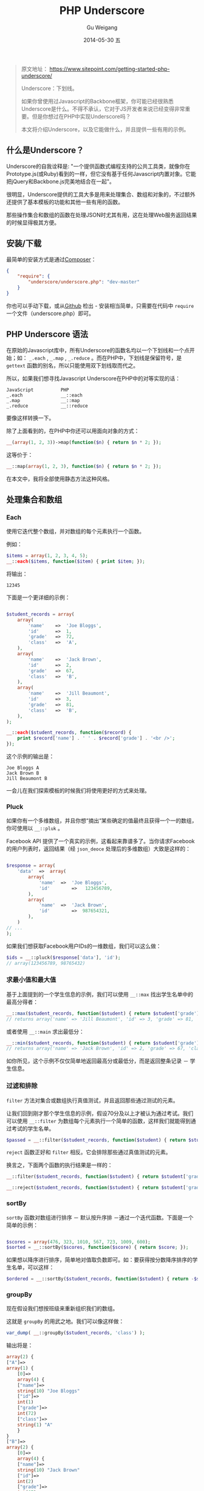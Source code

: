 #+TITLE:       PHP Underscore
#+AUTHOR:      Gu Weigang
#+EMAIL:       guweigang@outlook.com
#+DATE:        2014-05-30 五
#+URI:         /blog/%y/%m/%d/PHP-Underscore
#+KEYWORDS:    php, php library
#+TAGS:        php library
#+LANGUAGE:    en
#+OPTIONS:     H:3 num:nil toc:nil \n:nil ::t |:t ^:nil -:nil f:t *:t <:t
#+DESCRIPTION: Underscore.php is a PHP port of the popular Underscore.js library.
#+OPTIONS:     toc:3

#+BEGIN_QUOTE

原文地址： https://www.sitepoint.com/getting-started-php-underscore/

Underscore：下划线。

如果你曾使用过Javascript的Backbone框架，你可能已经很熟悉Underscore是什么。不得不承认，它对于JS开发者来说已经变得非常重要。但是你想过在PHP中实现Underscore吗？

本文将介绍Underscore，以及它能做什么，并且提供一些有用的示例。

#+END_QUOTE

** 什么是Underscore？

   Underscore的自我诠释是: "一个提供函数式编程支持的公共工具类，就像你在Prototype.js(或Ruby)看到的一样，但它没有基于任何Javascript内置对象。它能把jQuery和Backbone.js完美地结合在一起"。

   很明显，Underscore提供的工具大多是用来处理集合、数组和对象的，不过额外还提供了基本模板的功能和其他一些有用的函数。

   那些操作集合和数组的函数在处理JSON时尤其有用，这在处理Web服务返回结果的时候显得极其方便。

** 安装/下载

   最简单的安装方式是通过[[http://getcomposer.org/][Composer]]：
   
#+BEGIN_SRC JSON
{
    "require": {
        "underscore/underscore.php": "dev-master"
    }   
}
#+END_SRC

   你也可以手动下载，或从[[https://github.com/brianhaveri/Underscore.php][Github]] 检出 - 安装相当简单，只需要在代码中 =require= 一个文件（underscore.php）即可。

** PHP Underscore 语法

   在原始的Javascript库中，所有Underscore的函数名均以一个下划线和一个点开始；如： =_.each= ,  =_.map= ,  =_.reduce= 。而在PHP中，下划线是保留符号，是 =gettext= 函数的别名，所以只能使用双下划线取而代之。

   所以，如果我们想寻找Javascript Underscore在PHP中的对等实现的话：

#+BEGIN_SRC TXT
JavaScript          PHP
_.each              __::each
_.map               __::map
_.reduce            __::reduce
#+END_SRC

要像这样转换一下。

除了上面看到的，在PHP中你还可以用面向对象的方式：

#+BEGIN_SRC PHP
__(array(1, 2, 3))->map(function($n) { return $n * 2; });
#+END_SRC

这等价于：

#+BEGIN_SRC PHP
__::map(array(1, 2, 3), function($n) { return $n * 2; });
#+END_SRC

在本文中，我将全部使用静态方法这种风格。

** 处理集合和数组

*** Each
   
使用它迭代整个数组，并对数组的每个元素执行一个函数。

例如：

#+BEGIN_SRC PHP
$items = array(1, 2, 3, 4, 5);
__::each($items, function($item) { print $item; });
#+END_SRC

将输出：

#+BEGIN_SRC TEXT
12345
#+END_SRC

下面是一个更详细的示例：

#+BEGIN_SRC PHP

$student_records = array(
    array(
        'name'    =>  'Joe Bloggs',
        'id'      =>  1,
        'grade'   =>  72,
        'class'   =>  'A',
    ),
    array(
        'name'    =>  'Jack Brown',
        'id'      =>  2,
        'grade'   =>  67,
        'class'   =>  'B',
    ),
    array(
        'name'    =>  'Jill Beaumont',
        'id'      =>  3,
        'grade'   =>  81,
        'class'   =>  'B',
    ),
);

__::each($student_records, function($record) { 
    print $record['name'] . ' ' . $record['grade'] . '<br />'; 
});

#+END_SRC

这个示例的输出是：

#+BEGIN_SRC TXT
Joe Bloggs A
Jack Brown B
Jill Beaumont B
#+END_SRC

一会儿在我们探索模板的时候我们将使用更好的方式来处理。

*** Pluck
    
如果你有一个多维数组，并且你想“摘出“某些确定的值最终且获得一个一的数组，你可使用以 =__::pluk= 。

Facebook API 提供了一个真实的示例，这看起来靠谱多了。当你请求Facebook的用户列表时，返回结果（经 =json_deoce= 处理后的多维数组）大致是这样的：

#+BEGIN_SRC PHP

$response = array(
    'data'  =>  array(
        array(
            'name'  =>  'Joe Bloggs',
            'id'        =>   123456789,
        ),
        array(
            'name'  =>  'Jack Brown',
            'id'        =>  987654321,
        ),
    )
// ...
);

#+END_SRC

如果我们想获取Facebook用户IDs的一维数组，我们可以这么做：

#+BEGIN_SRC PHP
$ids = __::pluck($response['data'], 'id');
// array(123456789, 98765432)
#+END_SRC

*** 求最小值和最大值

基于上面提到的一个学生信息的示例，我们可以使用 =__::max= 找出学生名单中的最高分得者：

#+BEGIN_SRC PHP
__::max($student_records, function($student) { return $student['grade']; });
// returns array('name' => 'Jill Beaumont', 'id' => 3, 'grade' => 81, 'class' => 'B)
#+END_SRC

或者使用 =__::main= 求出最低分：

#+BEGIN_SRC PHP
__::min($student_records, function($student) { return $student['grade']; });
// returns array('name' => 'Jack Brown', 'id' => 2, 'grade' => 67, 'class' => 'B')
#+END_SRC

如你所见，这个示例不仅仅简单地返回最高分或最低分，而是返回整条记录 － 学生信息。

*** 过滤和排除

=filter= 方法对集合或数组执行真值测试，并且返回那些通过测试的元素。

让我们回到刚才那个学生信息的示例，假设70分及以上才被认为通过考试。我们可以使用 =__::filter= 为数组每个元素执行一个简单的函数，这样我们就能得到通过考试的学生名单。

#+BEGIN_SRC PHP
$passed = __::filter($student_records, function($student) { return $student['grade'] >= 70; });
#+END_SRC

=reject= 函数正好和 =filter= 相反。它会排除那些通过真值测试的元素。

换言之，下面两个函数的执行结果是一样的：

#+BEGIN_SRC PHP
__::filter($student_records, function($student) { return $student['grade'] >= 70; });

__::reject($student_records, function($student) { return $student['grade'] < 70; });
#+END_SRC

*** sortBy

=sortBy= 函数对数组进行排序 － 默认按升序排 －通过一个迭代函数。下面是一个简单的示例：

#+BEGIN_SRC PHP

$scores = array(476, 323, 1010, 567, 723, 1009, 600);
$sorted = __::sortBy($scores, function($score) { return $score; });

#+END_SRC

如果想以降序进行排序，简单地对值取负数即可。如：要获得按分数降序排序的学生名单，可以这样：

#+BEGIN_SRC PHP
$ordered = __::sortBy($student_records, function($student) { return -$student['grade']; });
#+END_SRC

*** groupBy

现在假设我们想按班级来重新组织我们的数组。

这就是 =groupBy= 的用武之地。我们可以像这样做：

#+BEGIN_SRC PHP
var_dump( __::groupBy($student_records, 'class') );
#+END_SRC

输出将是：

#+BEGIN_SRC PHP
array(2) {
["A"]=>
array(1) {
    [0]=>
    array(4) {
    ["name"]=>
    string(10) "Joe Bloggs"
    ["id"]=>
    int(1)
    ["grade"]=>
    int(72)
    ["class"]=>
    string(1) "A"
    }
}
["B"]=>
array(2) {
    [0]=>
    array(4) {
    ["name"]=>
    string(10) "Jack Brown"
    ["id"]=>
    int(2)
    ["grade"]=>
    int(67)
    ["class"]=>
    string(1) "B"
    }
    [1]=>
    array(4) {
    ["name"]=>
    string(13) "Jill Beaumont"
    ["id"]=>
    int(3)
    ["grade"]=>
    int(81)
    ["class"]=>
    string(1) "B"
    }
}
}
#+END_SRC

*** Reduce
=reduce= 函数用于把一个集合或数组降为一个单值。

例如，为了求得一维数组的元素和可以这么做：

#+BEGIN_SRC PHP
__::reduce(array(1, 2, 3), function($first, $second) { return $first + $second; }, 0); // 6
#+END_SRC

如果我们在学生信息那个示例中结合 =reduct= 和 =pluck= ，我们可以求得学生平均成绩：

#+BEGIN_SRC PHP
$average = round( ( __::reduce(__::pluck($student_records, 'grade'), function($first, $second) { return $first + $second; }, 0) / count($student_records) ), 2);
#+END_SRC

这里我们首先使用 =pluck= 把学生成绩解出来成为一个一维数组，然后使用一个简单的加法迭代把数组降为一个单值，再除以学生个数，最后结果保留两位小数。

*** Find
    
=find= 函数迭代整个数组，对每相元素执行函数直到函数返回真，也就是说，它返回第一次匹配到的“记录“。

例如，为了找出第一个成绩低于70分的学生，你可以这样做：

#+BEGIN_SRC PHP
__::find($student_records, function($student) { return $student['grade'] < 70; })
#+END_SRC

如果你 =var_dump= 结果的话，这个示例的输出应该是这样的：

#+BEGIN_SRC PHP
array(4) {
["name"]=>
string(10) "Jack Brown"
["id"]=>
int(2)
["grade"]=>
int(67)
["class"]=>
string(1) "B"
}
#+END_SRC

假设我们想通过ID找到某个学生，我们可以这样做：

#+BEGIN_SRC PHP
function findById($records, $id) {
    return __::find($records, function($record) use ($id) { return ($record['id'] == $id); });
}
#+END_SRC

如果你执行下面这段代码：

#+BEGIN_SRC PHP
var_dump(findById($student_records, 2));
#+END_SRC

你会获得如下结果：


#+BEGIN_SRC PHP

array(4) {
    ["name"]=>
    string(10) "Jack Brown"
    ["id"]=>
    int(2)
    ["grade"]=>
    int(67)
    ["class"]=>
    string(1) "B"
}

#+END_SRC

注意到上面的示例中我们引入了 =use= 关词字，这样在闭包中才可以使用变量 =$id= 。

*** 模板
    
Backbone使用Underscore最频繁的功能其实是它的模板功能。

用Underscore简直就是太简洁了，比如说字符串连接，而且如果结合其他Underscore函数(如 =__::each= )就更加强大了。

在一个模板字符串中，你可以像这样打印出变量的值：

#+BEGIN_SRC PHP
<%= $student['name'] %>
#+END_SRC

你可以使用这个语法执行代码：

#+BEGIN_SRC PHP
<% __::each($records, function($student) { %>
 // …
<% }) %>
#+END_SRC

模板功能这块有两个常用方法。一个是定义字符串，使用上面的语法注入变量或代码，然后用 =::template()= 函数渲染。

#+BEGIN_SRC
$welcome = 'Hello <%= $name %>, welcome back!';
print __::template($welcome, array('name' => 'Jack'));
#+END_SRC

当然，你也可以先“编译“一个模板，并把 =__::template= 函数（接收一个字符串参数）的结果值给一个变量。

下面的代码和上面的示例是等价的：

#+BEGIN_SRC PHP
$compiled = __::template('Hello <%= $name %>, welcome back!');
print $compiled(array('name'=>'Jack'));

// Hello Jack, welcome back!
#+END_SRC

这儿有一个你可能会经常使用的简单模板，它结合 =__::template= 和 =__::each= 输出一个无序列表。

#+BEGIN_SRC PHP
$ul = __::template('<ul><% __::each($items, function($item)  { %><li><%= $item %></li><% }); %></ul>');

print $ul(array('items' => array('one', 'two', 'three')));
#+END_SRC

让我们开始构建一个模板，它接收一个学生名单参数，并由此创建一个由学生姓名组成的无序列表：

#+BEGIN_SRC PHP
$list_students = __::template('<ul><% __::each($records,  function($student) { %><li><%= $student["name"] %></li><% }); %></ul>');
#+END_SRC

然后，渲染它：

#+BEGIN_SRC PHP
print $list_students(array('records' => $student_records));
#+END_SRC

你应该会得到以下输出：

#+BEGIN_SRC HTML
<ul>
    <li>Joe Bloggs</li>
    <li>Jack Brown</li>
    <li>Jill Beaumont</li>
</ul>
#+END_SRC

或者我们也可以创建一个学生姓名和成绩的表格：

#+BEGIN_SRC PHP
$grades_table = __::template('<table><thead><tr><td>Student</td><td>Grade</td></tr></thead><tbody><% __::each($records, function($student) { %><tr><td><%= $student["name"] %></td><td><%= $student["grade"] %>%</td></tr><% }); %></tbody></table>');

print $grades_table(array('records' => $student_records));
#+END_SRC

你当然可以传入多个参数，所以我们试着给这个表格加上表头信息，例如：

#+BEGIN_SRC PHP
$grades_table = __::template('<h4><%= $title %></h4><table><thead><tr><td>Student</td><td>Grade</td></tr></thead><tbody><% __::each($records, function($student) { %><tr><td><%= $student["name"] %></td><td><%= $student["grade"] %>%</td></tr><% }); %></tbody></table>');

print $grades_table(array('title' => $title, 'records' => $student_records));
#+END_SRC


** 扩展Underscore

你可以使用 =mixin= 创建你的函数。

#+BEGIN_SRC PHP
__::mixin(array(
'capitalize'=> function($string) { return ucwords($string); },
'shout'      => function($string) { return strtoupper($string); }
));
__::capitalize('joe bloggs'); // 'Joe Bloggs'
__::shout('Joe bloggs');       // 'JOE BLOGGS'
#+END_SRC


** 总结

本文介绍了重量级工具库Underscore的PHP移植版。虽然我大体概述了它的可用特性；但是还有更多值得探索的功能和特性。猛击这里查看[[http://brianhaveri.github.io/Underscore.php/][官方手册]]。
